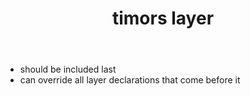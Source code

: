 #+TITLE: timors layer


- should be included last
- can override all layer declarations that come before it
